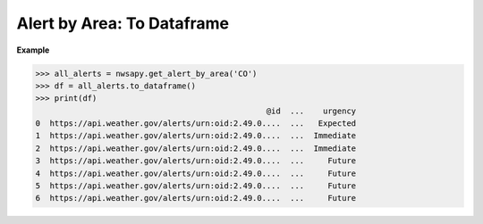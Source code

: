 Alert by Area: To Dataframe
===========================

.. automethod:: alerts.AlertByArea.to_dataframe
	:noindex:

**Example**

>>> all_alerts = nwsapy.get_alert_by_area('CO')
>>> df = all_alerts.to_dataframe()
>>> print(df)
                                                 @id  ...    urgency
0  https://api.weather.gov/alerts/urn:oid:2.49.0....  ...   Expected
1  https://api.weather.gov/alerts/urn:oid:2.49.0....  ...  Immediate
2  https://api.weather.gov/alerts/urn:oid:2.49.0....  ...  Immediate
3  https://api.weather.gov/alerts/urn:oid:2.49.0....  ...     Future
4  https://api.weather.gov/alerts/urn:oid:2.49.0....  ...     Future
5  https://api.weather.gov/alerts/urn:oid:2.49.0....  ...     Future
6  https://api.weather.gov/alerts/urn:oid:2.49.0....  ...     Future

